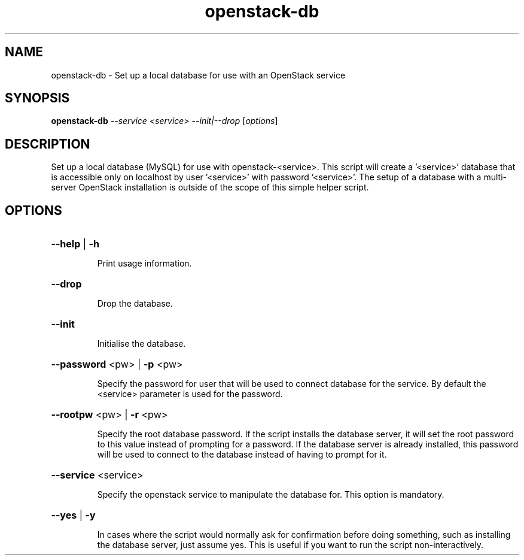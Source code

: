 .TH openstack-db "1" "April 2012" "openstack-utils" "User Commands"
.SH NAME
openstack-db - Set up a local database for use with an OpenStack service
.SH SYNOPSIS
.B openstack-db
\fI--service <service> --init|--drop \fR[\fIoptions\fR]
.SH DESCRIPTION
Set up a local database (MySQL) for use with openstack\-<service>.
This script will create a '<service>' database that is accessible
only on localhost by user '<service>' with password '<service>'.
The setup of a database with a multi\-server OpenStack installation
is outside of the scope of this simple helper script.
.SH OPTIONS
.HP
\fB\-\-help\fR | \fB\-h\fR
.IP
Print usage information.
.HP
\fB\-\-drop\fR
.IP
Drop the database.
.HP
\fB\-\-init\fR
.IP
Initialise the database.
.HP
\fB\-\-password\fR <pw> | \fB\-p\fR <pw>
.IP
Specify the password for user that will be used
to connect database for the service.  By default the
<service> parameter is used for the password.
.HP
\fB\-\-rootpw\fR <pw> | \fB\-r\fR <pw>
.IP
Specify the root database password.
If the script installs the database server, it will set the root password to this value
instead of prompting for a password.  If the database server is
already installed, this password will be used to connect to the
database instead of having to prompt for it.
.HP
\fB\-\-service\fR <service>
.IP
Specify the openstack service to manipulate the database for.
This option is mandatory.
.HP
\fB\-\-yes\fR | \fB\-y\fR
.IP
In cases where the script would normally ask for confirmation
before doing something, such as installing the database server,
just assume yes.  This is useful if you want to run the script
non\-interactively.
